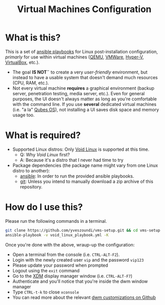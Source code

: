 #+TITLE: Virtual Machines Configuration

* What is this?

This is a set of [[https://docs.ansible.com/ansible/latest/index.html][ansible playbooks]] for Linux post-installation configuration, /primarly/ for use within virtual machines ([[https://www.qemu.org/][QEMU]], [[https://www.vmware.com/products/workstation-player.html][VMWare]], [[https://docs.microsoft.com/en-us/virtualization/hyper-v-on-windows/about/][Hyper-V]], [[https://www.virtualbox.org/][VirtualBox]], etc.).
- The goal *IS NOT¨* to create a very /user-friendly/ environment, but instead to have a usable system that doesn't demand much resources (CPU, RAM, etc.).
- Not every virtual machine *requires* a graphical environment (backup server, penetration testing, media server, etc.). Even for general purposes, the UI doesn't always matter as long as you're comfortable with the command line. If you use *several* dedicated virtual machines (i.e. "a la" [[https://www.qubes-os.org/intro/][Qubes OS]]), not installing a UI saves disk space and memory usage too.

* What is required?

- Supported Linux distros: Only [[https://voidlinux.org/][Void Linux]] is supported at this time.
  - Q: Why /Void Linux/ first?
  - A: Because it's a distro that I never had time to try
- Package dependencies (the package name might vary from one Linux distro to another):
  - [[https://en.wikipedia.org/wiki/Ansible_(software)][ansible]]: In order to run the provided ansible playbooks.
  - [[https://en.wikipedia.org/wiki/Git][git]]: Unless you intend to manually download a zip archive of this repository.

* How do I use this?

Please run the following commands in a terminal.

#+begin_src sh
  git clone https://github.com/yveszoundi/vms-setup.git && cd vms-setup
  ansible-playbook -v void_linux_playbook.yml -K
#+end_src

 Once you're done with the above, wraup-up the configuration:
 - Open a terminal from the console (i.e. =CTRL-ALT-F2=).
 - Login with the newly created user =vip= and the password =vip123=
 - Please update your password when prompted
 - Logout using the =exit= command
 - Go to the [[https://en.wikipedia.org/wiki/XDM_(display_manager)][XDM]] display manager window (i.e. =CTRL-ALT-F7=)
 - Authenticate and you'll notice that you're inside the dwm window manager
 - Type =CTRL-t-k= to close =xconsole=
 - You can read more about the relevant [[https://github.com/yveszoundi/dwm-customization][dwm customizations on Github]]
